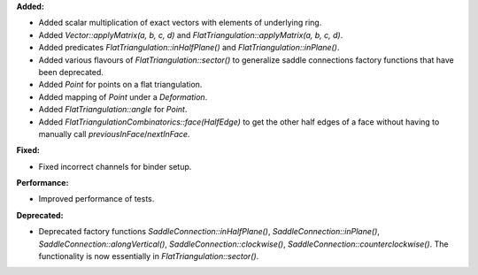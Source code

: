 **Added:**

* Added scalar multiplication of exact vectors with elements of underlying ring.
* Added `Vector::applyMatrix(a, b, c, d)` and `FlatTriangulation::applyMatrix(a, b, c, d)`.
* Added predicates `FlatTriangulation::inHalfPlane()` and `FlatTriangulation::inPlane()`.
* Added various flavours of `FlatTriangulation::sector()` to generalize saddle
  connections factory functions that have been deprecated.
* Added `Point` for points on a flat triangulation.
* Added mapping of `Point` under a `Deformation`.
* Added `FlatTriangulation::angle` for `Point`.
* Added `FlatTriangulationCombinatorics::face(HalfEdge)` to get the other half edges of a face without having to manually call `previousInFace`/`nextInFace`.

**Fixed:**

* Fixed incorrect channels for binder setup.

**Performance:**

* Improved performance of tests.

**Deprecated:**

* Deprecated factory functions `SaddleConnection::inHalfPlane()`,
  `SaddleConnection::inPlane()`, `SaddleConnection::alongVertical()`,
  `SaddleConnection::clockwise()`, `SaddleConnection::counterclockwise()`. The
  functionality is now essentially in `FlatTriangulation::sector()`.

